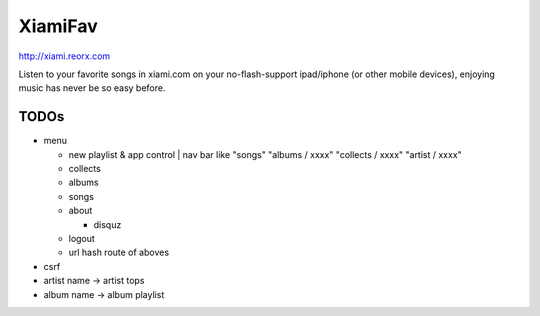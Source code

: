 XiamiFav
========

http://xiami.reorx.com

Listen to your favorite songs in xiami.com on your no-flash-support ipad/iphone (or other mobile devices),
enjoying music has never be so easy before.

TODOs
-----

* menu

  - new playlist & app control | nav bar like "songs" "albums / xxxx" "collects / xxxx" "artist / xxxx"

  - collects

  - albums

  - songs

  - about

    + disquz

  - logout

  - url hash route of aboves

* csrf

* artist name -> artist tops

* album name -> album playlist
